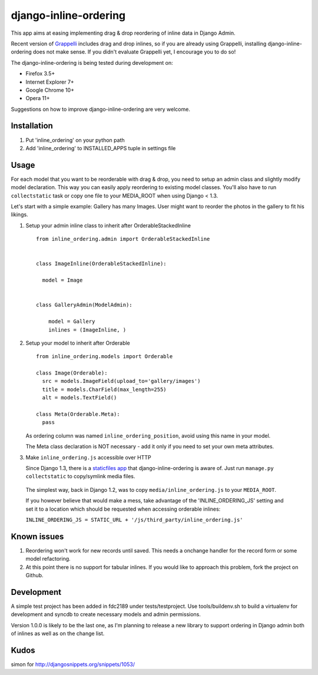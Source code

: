 ======================
django-inline-ordering
======================

This app aims at easing implementing drag & drop reordering of inline data in 
Django Admin. 

Recent version of `Grappelli <http://code.google.com/p/django-grappelli/>`_ includes 
drag and drop inlines, so if you are already using Grappelli, installing 
django-inline-ordering does not make sense. If you didn't evaluate Grappelli yet,
I encourage you to do so!

The django-inline-ordering is being tested during development on: 

- Firefox 3.5+
- Internet Explorer 7+
- Google Chrome 10+
- Opera 11+ 

Suggestions on how to improve django-inline-ordering are very welcome.

Installation
------------

1. Put 'inline_ordering' on your python path

2. Add 'inline_ordering' to INSTALLED_APPS tuple in settings file 

Usage
-----

For each model that you want to be reorderable with drag & drop, you need to 
setup an admin class and slightly modify model declaration. This way you can 
easily apply reordering to existing model classes. You'll also have to run 
``collectstatic`` task or copy one file to your MEDIA_ROOT when using Django 
< 1.3.

Let's start with a simple example: Gallery has many Images. User might 
want to reorder the photos in the gallery to fit his likings.

1. Setup your admin inline class to inherit after OrderableStackedInline
   
   ::
     
     from inline_ordering.admin import OrderableStackedInline
     
     
     class ImageInline(OrderableStackedInline):
    
       model = Image 
     
     
     class GalleryAdmin(ModelAdmin):
         
         model = Gallery
         inlines = (ImageInline, )

2. Setup your model to inherit after Orderable
   
   ::
   
     from inline_ordering.models import Orderable
     
     class Image(Orderable):
       src = models.ImageField(upload_to='gallery/images')
       title = models.CharField(max_length=255)
       alt = models.TextField()
     
     class Meta(Orderable.Meta):
       pass
    
   As ordering column was named ``inline_ordering_position``, avoid using
   this name in your model.

   The Meta class declaration is NOT necessary - add it only if you need to set
   your own meta attributes. 
    
3. Make ``inline_ordering.js`` accessible over HTTP

   Since Django 1.3, there is a `staticfiles app`_ that django-inline-ordering is 
   aware of. Just run ``manage.py collectstatic`` to copy/symlink media files.
   
.. _staticfiles app: http://docs.djangoproject.com/en/1.3/ref/contrib/staticfiles/

   The simplest way, back in Django 1.2, was to copy 
   ``media/inline_ordering.js`` to your ``MEDIA_ROOT``.

   If you however believe that would make a mess, take advantage of the 
   'INLINE_ORDERING_JS' setting and set it to a location which should be requested 
   when accessing orderable inlines:

   ``INLINE_ORDERING_JS = STATIC_URL + '/js/third_party/inline_ordering.js'``
  
Known issues
------------

1. Reordering won't work for new records until saved. This needs a onchange 
   handler for the record form or some model refactoring. 

2. At this point there is no support for tabular inlines. If you would like to 
   approach this problem, fork the project on Github.

Development
-----------

A simple test project has been added in fdc2189 under tests/testproject. Use 
tools/buildenv.sh to build a virtualenv for development and syncdb to create 
necessary models and admin permissions.

Version 1.0.0 is likely to be the last one, as I'm planning to release a new
library to support ordering in Django admin both of inlines as well as on the
change list. 

Kudos
-----
simon for http://djangosnippets.org/snippets/1053/